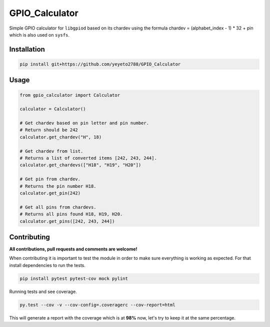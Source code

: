 GPIO\_Calculator
================

Simple GPIO calculator for ``libgpiod`` based on its chardev using the formula
chardev = (alphabet_index - 1) * 32 + pin which is also used on ``sysfs``.

Installation
------------

.. code-block:: console

    pip install git+https://github.com/yeyeto2788/GPIO_Calculator

Usage
-----

.. code-block:: python

    from gpio_calculator import Calculator

    calculator = Calculator()

    # Get chardev based on pin letter and pin number.
    # Return should be 242
    calculator.get_chardev("H", 18)

    # Get chardev from list.
    # Returns a list of converted items [242, 243, 244].
    calculator.get_chardevs(["H18", "H19", "H20"])

    # Get pin from chardev.
    # Returns the pin number H18.
    calculator.get_pin(242)

    # Get all pins from chardevs.
    # Returns all pins found H18, H19, H20.
    calculator.get_pins([242, 243, 244])


Contributing
------------

**All contributions, pull requests and comments are welcome!**

When contributing it is important to test the module in order to make sure
everything is working as expected. For that install dependencies to run the tests.

.. code-block:: console

   pip install pytest pytest-cov mock pylint

Running tests and see coverage.

.. code-block:: console

   py.test --cov -v --cov-config=.coveragerc --cov-report=html

This will generate a report with the coverage which is at **98%** now, let's try to keep
it at the same percentage.